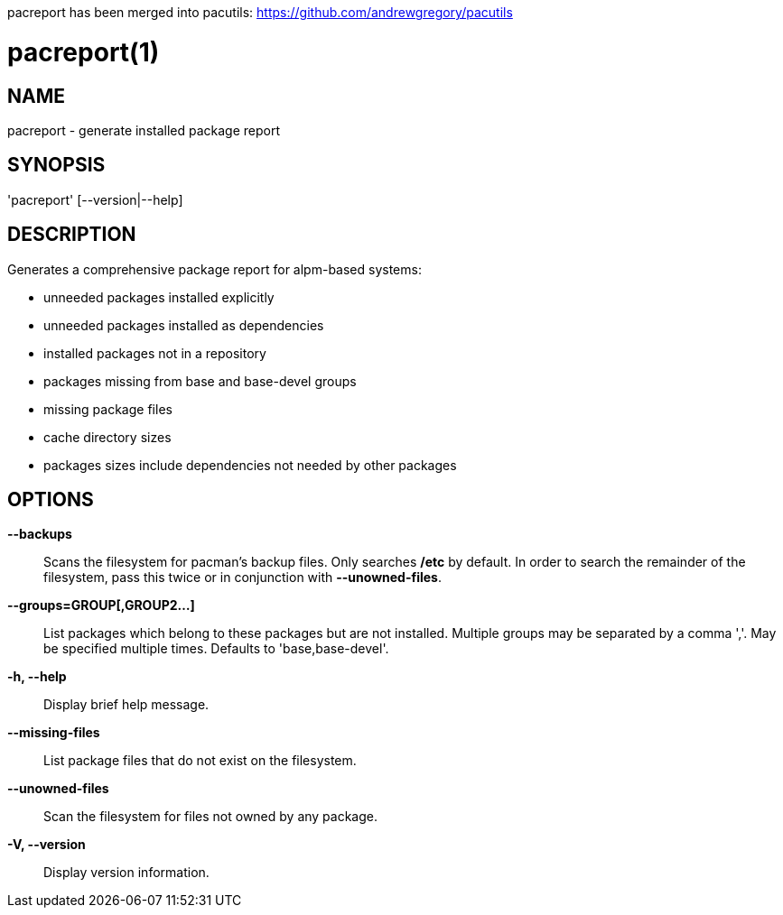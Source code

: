 // Copyright (C) 2013 Andrew Gregory <andrew.gregory.8@gmail.com>
// See the COPYING file for copying permissions.

pacreport has been merged into pacutils:
https://github.com/andrewgregory/pacutils

pacreport(1)
============

NAME
----
pacreport - generate installed package report

SYNOPSIS
--------
'pacreport' [--version|--help]

DESCRIPTION
-----------
Generates a comprehensive package report for alpm-based systems:

* unneeded packages installed explicitly
* unneeded packages installed as dependencies
* installed packages not in a repository
* packages missing from base and base-devel groups
* missing package files
* cache directory sizes
* packages sizes include dependencies not needed by other packages

OPTIONS
-------
*--backups*::
    Scans the filesystem for pacman's backup files.  Only searches */etc* by
    default.  In order to search the remainder of the filesystem, pass this
    twice or in conjunction with *--unowned-files*.

*--groups=GROUP[,GROUP2...]*::
    List packages which belong to these packages but are not installed.
    Multiple groups may be separated by a comma ','.  May be specified multiple
    times.  Defaults to 'base,base-devel'.

*-h, --help*::
    Display brief help message.

*--missing-files*::
    List package files that do not exist on the filesystem.

*--unowned-files*::
    Scan the filesystem for files not owned by any package.

*-V, --version*::
    Display version information.
